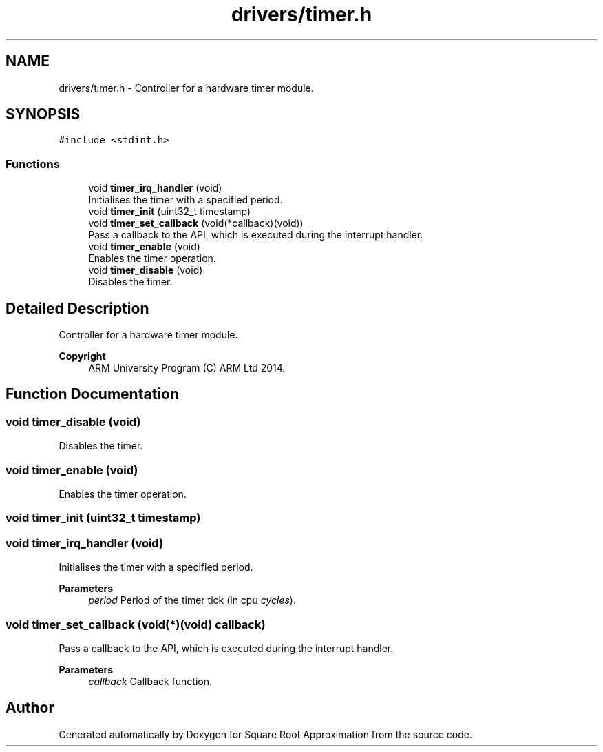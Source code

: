 .TH "drivers/timer.h" 3 "Version 0.1.-" "Square Root Approximation" \" -*- nroff -*-
.ad l
.nh
.SH NAME
drivers/timer.h \- Controller for a hardware timer module\&.  

.SH SYNOPSIS
.br
.PP
\fC#include <stdint\&.h>\fP
.br

.SS "Functions"

.in +1c
.ti -1c
.RI "void \fBtimer_irq_handler\fP (void)"
.br
.RI "Initialises the timer with a specified period\&. "
.ti -1c
.RI "void \fBtimer_init\fP (uint32_t timestamp)"
.br
.ti -1c
.RI "void \fBtimer_set_callback\fP (void(*callback)(void))"
.br
.RI "Pass a callback to the API, which is executed during the interrupt handler\&. "
.ti -1c
.RI "void \fBtimer_enable\fP (void)"
.br
.RI "Enables the timer operation\&. "
.ti -1c
.RI "void \fBtimer_disable\fP (void)"
.br
.RI "Disables the timer\&. "
.in -1c
.SH "Detailed Description"
.PP 
Controller for a hardware timer module\&. 


.PP
\fBCopyright\fP
.RS 4
ARM University Program (C) ARM Ltd 2014\&. 
.RE
.PP

.SH "Function Documentation"
.PP 
.SS "void timer_disable (void)"

.PP
Disables the timer\&. 
.SS "void timer_enable (void)"

.PP
Enables the timer operation\&. 
.SS "void timer_init (uint32_t timestamp)"

.SS "void timer_irq_handler (void)"

.PP
Initialises the timer with a specified period\&. 
.PP
\fBParameters\fP
.RS 4
\fIperiod\fP Period of the timer tick (in cpu \fIcycles\fP)\&. 
.RE
.PP

.SS "void timer_set_callback (void(*)(void) callback)"

.PP
Pass a callback to the API, which is executed during the interrupt handler\&. 
.PP
\fBParameters\fP
.RS 4
\fIcallback\fP Callback function\&. 
.RE
.PP

.SH "Author"
.PP 
Generated automatically by Doxygen for Square Root Approximation from the source code\&.
